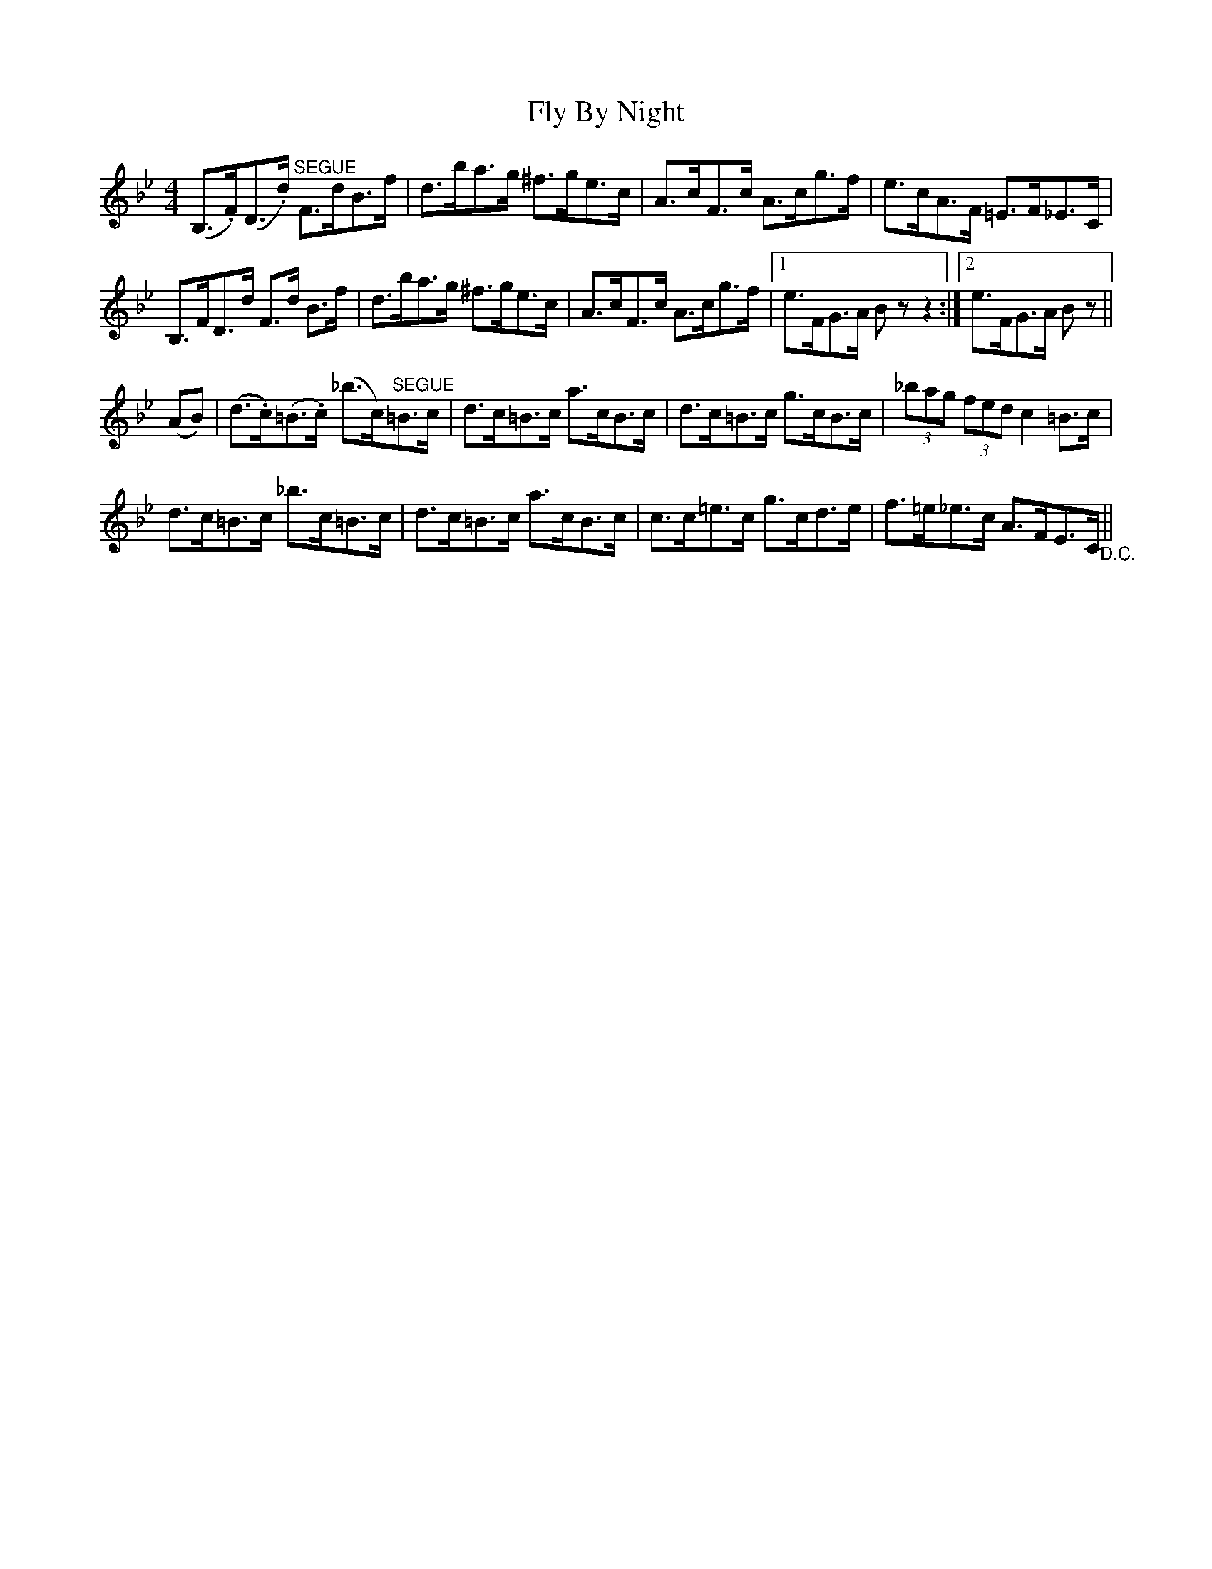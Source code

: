 X: 13556
T: Fly By Night
R: hornpipe
M: 4/4
K: Gminor
(B,>.F)(D>.d) "^SEGUE"F>dB>f|d>ba>g ^f>ge>c|A>cF>c A>cg>f|e>cA>F =E>F_E>C|
B,>FD>d F>d B>f|d>ba>g ^f>ge>c|A>cF>c A>cg>f|1 e>FG>A Bzz2:|2 e>FG>A Bz||
(AB)|(d>.c)(=B>.c) (_b>c)"^SEGUE"=B>c|d>c=B>c a>cB>c|d>c=B>c g>cB>c|(3_bag (3fed c2=B>c|
d>c=B>c _b>c=B>c|d>c=B>c a>cB>c|c>c=e>c g>cd>e|f>=e_e>c A>FE>C "_D.C."||

